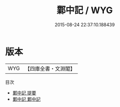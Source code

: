 #+TITLE: 鄴中記 / WYG
#+DATE: 2015-08-24 22:37:10.188439
* 版本
 |       WYG|【四庫全書・文淵閣】|
目次
 - [[file:KR2i0004_000.txt::000-1a][鄴中記 提要]]
 - [[file:KR2i0004_001.txt::001-1a][鄴中記 鄴中記]]
